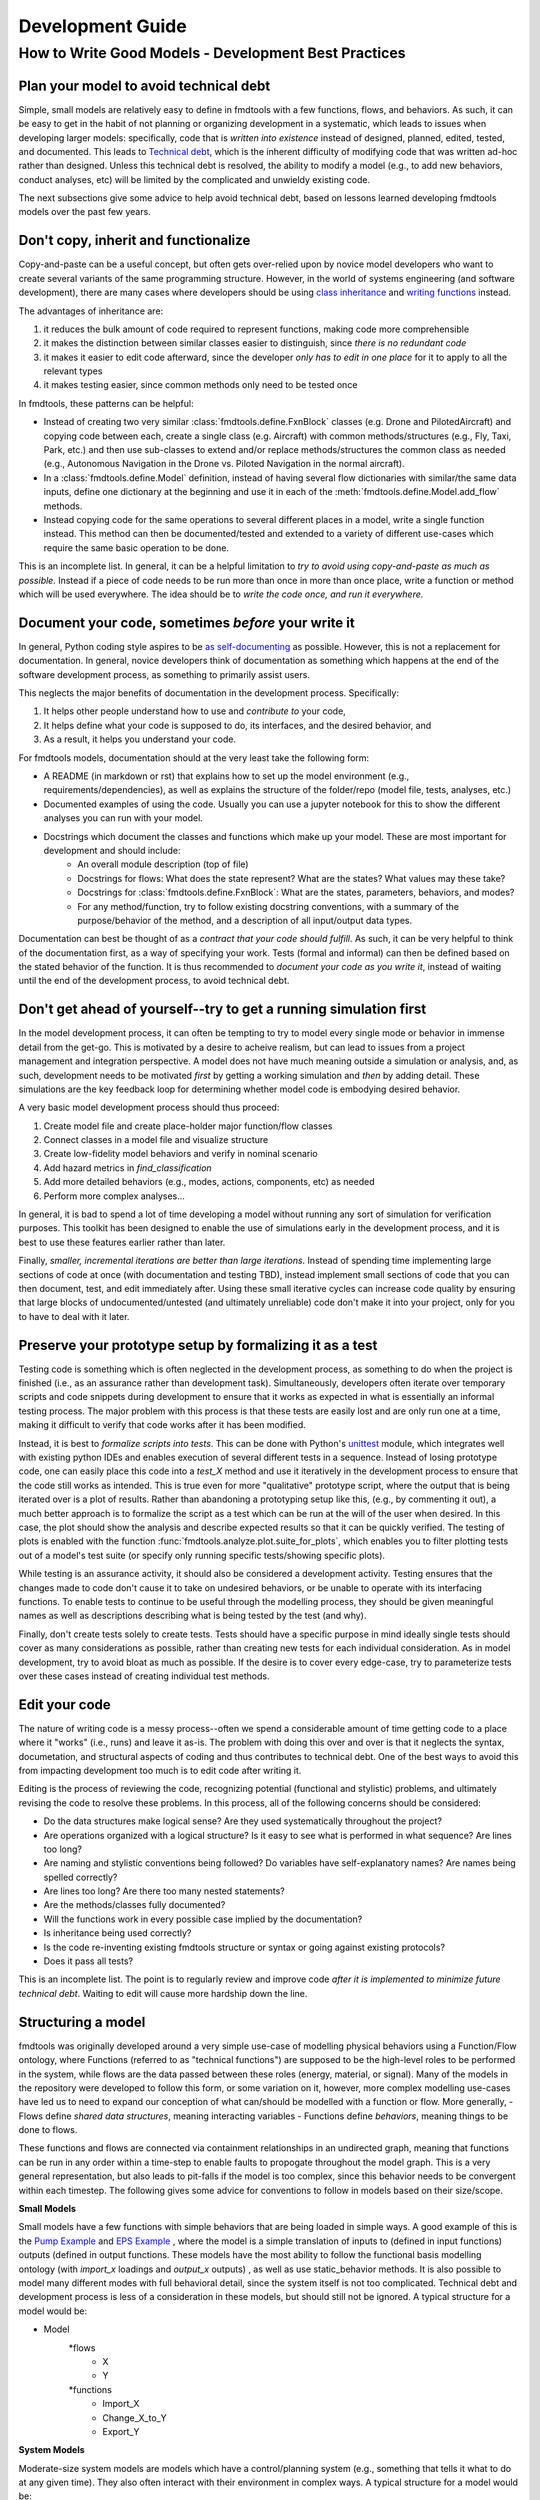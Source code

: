 Development Guide
===========================

How to Write Good Models - Development Best Practices
--------------------------------

Plan your model to avoid technical debt
^^^^^^^^^^^^^^^^^^^^^^^^^^^^^^^^
Simple, small models are relatively easy to define in fmdtools with a few functions, flows, and behaviors. As such, it can be easy to get in the habit of not planning or organizing development in a systematic, which leads to issues when developing larger models: specifically, code that is *written into existence* instead of designed, planned, edited, tested, and documented. This leads to `Technical debt <https://en.wikipedia.org/wiki/Technical_debt/>`_, which is the inherent difficulty of modifying code that was written ad-hoc rather than designed. Unless this technical debt is resolved, the ability to modify a model (e.g., to add new behaviors, conduct analyses, etc) will be limited by the complicated and unwieldy existing code. 

The next subsections give some advice to help avoid technical debt, based on lessons learned developing fmdtools models over the past few years.

Don't copy, inherit and functionalize
^^^^^^^^^^^^^^^^^^^^^^^^^^^^^^^^
Copy-and-paste can be a useful concept, but often gets over-relied upon by novice model developers who want to create several variants of the same programming structure. However, in the world of systems engineering (and software development), there are many cases where developers should be using `class inheritance <https://www.w3schools.com/python/python_inheritance.asp/>`_ and `writing functions <https://swcarpentry.github.io/python-novice-gapminder/16-writing-functions/index.html/>`_ instead. 

The advantages of inheritance are: 

#. it reduces the bulk amount of code required to represent functions, making code more comprehensible
#. it makes the distinction between similar classes easier to distinguish, since *there is no redundant code*
#. it makes it easier to edit code afterward, since the developer *only has to edit in one place* for it to apply to all the relevant types
#. it makes testing easier, since common methods only need to be tested once

In fmdtools, these patterns can be helpful:

* Instead of creating two very similar :class:`fmdtools.define.FxnBlock` classes (e.g. Drone and PilotedAircraft) and copying code between each, create a single class (e.g. Aircraft) with common methods/structures (e.g., Fly, Taxi, Park, etc.) and then use sub-classes to extend and/or replace methods/structures the common class as needed (e.g., Autonomous Navigation in the Drone vs. Piloted Navigation in the normal aircraft).
* In a :class:`fmdtools.define.Model` definition, instead of having several flow dictionaries with similar/the same data inputs, define one dictionary at the beginning and use it in each of the :meth:`fmdtools.define.Model.add_flow` methods.
* Instead copying code for the same operations to several different places in a model, write a single function instead. This method can then be documented/tested and extended to a variety of different use-cases which require the same basic operation to be done. 

This is an incomplete list. In general, it can be a helpful limitation to *try to avoid using copy-and-paste as much as possible.* Instead if a piece of code needs to be run more than once in more than once place, write a function or method which will be used everywhere. The idea should be to *write the code once, and run it everywhere.*

Document your code, sometimes *before* your write it
^^^^^^^^^^^^^^^^^^^^^^^^^^^^^^^^

In general, Python coding style aspires to be `as self-documenting <https://en.wikipedia.org/wiki/Self-documenting_code/>`_ as possible. However, this is not a replacement for documentation. In general, novice developers think of documentation as something which happens at the end of the software development process, as something to primarily assist users. 

This neglects the major benefits of documentation in the development process. Specifically:

#. It helps other people understand how to use and *contribute to* your code,
#. It helps define what your code is supposed to do, its interfaces, and the desired behavior, and
#. As a result, it helps you understand your code.

For fmdtools models, documentation should at the very least take the following form:

* A README (in markdown or rst) that explains how to set up the model environment (e.g., requirements/dependencies), as well as explains the structure of the folder/repo (model file, tests, analyses, etc.)
* Documented examples of using the code. Usually you can use a jupyter notebook for this to show the different analyses you can run with your model.
* Docstrings which document the classes and functions which make up your model. These are most important for development and should include:
	* An overall module description (top of file)
	* Docstrings for flows: What does the state represent? What are the states? What values may these take?
	* Docstrings for :class:`fmdtools.define.FxnBlock`: What are the states, parameters, behaviors, and modes?
	* For any method/function, try to follow existing docstring conventions, with a summary of the purpose/behavior of the method, and a description of all input/output data types.

Documentation can best be thought of as a *contract that your code should fulfill*. As such, it can be very helpful to think of the documentation first, as a way of specifying your work. Tests (formal and informal) can then be defined based on the stated behavior of the function. It is thus recommended to *document your code as you write it*, instead of waiting until the end of the development process, to avoid technical debt. 

Don't get ahead of yourself--try to get a running simulation first
^^^^^^^^^^^^^^^^^^^^^^^^^^^^^^^^

In the model development process, it can often be tempting to try to model every single mode or behavior in immense detail from the get-go. This is motivated by a desire to acheive realism, but can lead to issues from a project management and integration perspective. A model does not have much meaning outside a simulation or analysis, and, as such, development needs to be motivated *first* by getting a working simulation and *then* by adding detail. These simulations are the key feedback loop for determining whether model code is embodying desired behavior. 

A very basic model development process should thus proceed:

#. Create model file and create place-holder major function/flow classes
#. Connect classes in a model file and visualize structure
#. Create low-fidelity model behaviors and verify in nominal scenario
#. Add hazard metrics in `find_classification` 
#. Add more detailed behaviors (e.g., modes, actions, components, etc) as needed
#. Perform more complex analyses...

In general, it is bad to spend a lot of time developing a model without running any sort of simulation for verification purposes. This toolkit has been designed to enable the use of simulations early in the development process, and it is best to use these features earlier rather than later.

Finally, *smaller, incremental iterations are better than large iterations.* Instead of spending time implementing large sections of code at once (with documentation and testing TBD), instead implement small sections of code that you can then document, test, and edit immediately after. Using these small iterative cycles can increase code quality by ensuring that large blocks of undocumented/untested (and ultimately unreliable) code don't make it into your project, only for you to have to deal with it later.

Preserve your prototype setup by formalizing it as a test
^^^^^^^^^^^^^^^^^^^^^^^^^^^^^^^^

Testing code is something which is often neglected in the development process, as something to do when the project is finished (i.e., as an assurance rather than development task). Simultaneously, developers often iterate over temporary scripts and code snippets during development to ensure that it works as expected in what is essentially an informal testing process. The major problem with this process is that these tests are easily lost and are only run one at a time, making it difficult to verify that code works after it has been modified.

Instead, it is best to *formalize scripts into tests*. This can be done with Python's `unittest <https://docs.python.org/3/library/unittest.html>`_ module, which integrates well with existing python IDEs and enables execution of several different tests in a sequence. Instead of losing prototype code, one can easily place this code into a `test_X` method and use it iteratively in the development process to ensure that the code still works as intended. This is true even for more "qualitative" prototype script, where the output that is being iterated over is a plot of results. Rather than abandoning a prototyping setup like this, (e.g., by commenting it out), a much better approach is to formalize the script as a test which can be run at the will of the user when desired. In this case, the plot should show the analysis and describe expected results so that it can be quickly verified. The testing of plots is enabled with the function :func:`fmdtools.analyze.plot.suite_for_plots`, which enables you to filter plotting tests out of a model's test suite (or specify only running specific tests/showing specific plots). 

While testing is an assurance activity, it should also be considered a development activity. Testing ensures that the changes made to code don't cause it to take on undesired behaviors, or be unable to operate with its interfacing functions. To enable tests to continue to be useful through the modelling process, they should be given meaningful names as well as descriptions describing what is being tested by the test (and why).

Finally, don't create tests solely to create tests. Tests should have a specific purpose in mind ideally single tests should cover as many considerations as possible, rather than creating new tests for each individual consideration. As in model development, try to avoid bloat as much as possible. If the desire is to cover every edge-case, try to parameterize tests over these cases instead of creating individual test methods.

Edit your code
^^^^^^^^^^^^^^^^^^^^^^^^^^^^^^^^

The nature of writing code is a messy process--often we spend a considerable amount of time getting code to a place where it "works" (i.e., runs) and leave it as-is. The problem with doing this over and over is that it neglects the syntax, documetation, and structural aspects of coding and thus contributes to technical debt. One of the best ways to avoid this from impacting development too much is to edit code after writing it.

Editing is the process of reviewing the code, recognizing potential (functional and stylistic) problems, and ultimately revising the code to resolve these problems. In this process, all of the following concerns should be considered:

* Do the data structures make logical sense? Are they used systematically throughout the project?
* Are operations organized with a logical structure? Is it easy to see what is performed in what sequence? Are lines too long? 
* Are naming and stylistic conventions being followed? Do variables have self-explanatory names? Are names being spelled correctly?
* Are lines too long? Are there too many nested statements?
* Are the methods/classes fully documented? 
* Will the functions work in every possible case implied by the documentation?
* Is inheritance being used correctly? 
* Is the code re-inventing existing fmdtools structure or syntax or going against existing protocols?
* Does it pass all tests?

This is an incomplete list. The point is to regularly review and improve code *after it is implemented to minimize future technical debt*. Waiting to edit will cause more hardship down the line.

Structuring a model
^^^^^^^^^^^^^^^^^^^^^^^^^^^^^^^^

fmdtools was originally developed around a very simple use-case of modelling physical behaviors using a Function/Flow ontology, where Functions (referred to as "technical functions") are supposed to be the high-level roles to be performed in the system, while flows are the data passed between these roles (energy, material, or signal).  Many of the models in the repository were developed to follow this form, or some variation on it, however, more complex modelling use-cases have led us to need to expand our conception of what can/should be modelled with a function or flow. More generally, 
- Flows define *shared data structures*, meaning interacting variables
- Functions define *behaviors*, meaning things to be done to flows.

These functions and flows are connected via containment relationships in an undirected graph, meaning that functions can be run in any order within a time-step to enable faults to propogate throughout the model graph. This is a very general representation, but also leads to pit-falls if the model is too complex, since this behavior needs to be convergent within each timestep. The following gives some advice for conventions to follow in models based on their size/scope.

**Small Models**

Small models have a few functions with simple behaviors that are being loaded in simple ways. A good example of this is the `Pump Example <example_pump/Pump_Example_Notebook.ipynb>`_ and `EPS Example <example_eps/EPS_Example_Notebook.ipynb>`_ , where the model is a simple translation of inputs to (defined in input functions) outputs (defined in output functions. These models have the most ability to follow the functional basis modelling ontology (with `import_x` loadings and `output_x` outputs) , as well as use static_behavior methods. It is also possible to model many different modes with full behavioral detail, since the system itself is not too complicated. Technical debt and development process is less of a consideration in these models, but should still not be ignored. A typical structure for a model would be:

* Model
	*flows
		* X
		* Y
	*functions
		* Import_X
		* Change_X_to_Y
		* Export_Y

**System Models**

Moderate-size system models are models which have a control/planning system (e.g., something that tells it what to do at any given time). They also often interact with their environment in complex ways. A typical structure for a model would be: 

* Model
	*flows
		* Environment, Location, etc 		(place the system is located in and its place in it)
		* Power, Actions, etc				(internal power/other physical states)
		* Commands,Communications, etc 	(external commands/comms with an operator)
	*functions
		* Affect_Environment 				(Physical behaviors the system performs on the environment)
		* Control_System 					(Controls, Planning, Perception, etc)
		* Distribute_Energy, Hold_X, etc 	(Internal components, etc)

A good example of this are the Drone and Rover models. Models like this are simply more complex and thus require more care and attention to avoid the accumulation of technical debt. It may be desireable for some of the more complex functions to be specified tested in isolation, and developed in their own files. Finally, flows such as `Environment` may require developing custom visualization methods (maps, etc) to show the how the system interacts with its environment.


**System of Systems Models**

Systems of Systems models involve the interaction of multiple systems in a single model. These models are much more complex and thus require very good development practices to develop to maturity. A typical structure for a model for this might be:

* Model
	*flows
		* Environment						(place the systems are located in)
		* Location(s)						(individual states of the agents)
		* Communication(s) 				(agent interactions with each other
	*functions
		* Asset/Agent(s)					(individual system models)
		* AgentController(s)				(coordinator which issues commans to each system)

Note that, unlike other model types, System of Systems models very often will have multiple copies of functions and flows instantiated in the model. As a result, it is important to use dedicated model structures to the overall structure from being intractible. Specifically multiple copies of flows can be handled using the `MultiFlow` class while Communications between agents can be handled using the `CommsFlow` class. The `ModelTypeGraph` graph representation can be used to represent the model as just the types involved (rather than all instantiations). In general, it can be helpful to create tests/analyses for individual agents in addition to the overall system.

Use model constructs to simplify your code
^^^^^^^^^^^^^^^^^^^^^^^^^^^^^^^^
The fmdtools codebase is quite large, and, as a result, it can be tempting to dive into modelling before learning about all of its capabilities. The problem with this is that many of these capabilities and interfaces are there to make your life easier, provided you understand and use them correctly. Below are some commonly-misunderstood constructs to integrate into your code:

* :class:`fmdtools.define.Common` has a number of very basic operations which can be used in all model structures to reduce the length of lines dedicated solely to assignment and passing variables between constructs. Using these methods can furthermore enable one to more simply perform vector operations with reduced syntax.
* :class:`fmdtools.define.Timer` can be used very simply using to represent timed behavior and state-transitions 
* While modes can be used to describe fault modes in a very general way, faulty behavior that can also be queried from the model using the concept of a *disturbance*, which is merely a change in a given variable value. While disturbances are less general, they requie much less to be implemented in the model.
* parameters and parameter-generating functions are helpful for understanding the model operating envelope. In general, try to avoid having parameters that duplicate each other in some way.
* Randomness can be used throughout, but use the specified interfaces (`seed`, :meth:`fmdtools.define.Block.assoc_rand_states`, etc.) so that a single seed is used to generate all of the rngs in the model. Not using these interfaces can get you in trouble.
* A variety of custom attributes can be added to :class:`fmdtools.define.FxnBlock` and :class:`fmdtools.define.Flow`, but not every custom attribute is going to work with staged execution and parallelism options. In general, all function constructs that change should be `states`, while parameters may be attributes. If you want to do something fancy with data structures, you may need to re-implement :class:`fmdtools.define.FxnBlock` methods for copying and returning states to `propagate`.
* If there's something that you'd like to do in an fmdtools model that is difficult with existing model structures, consider filing a bug report before implementing you own ad-hoc solution. Alternatively, try devoping your solution as a *feature* rather than a hack to solve a single use-case. If the features is in our scope and well-developed, we may try to incorporate it in our next release.

Style advice
^^^^^^^^^^^^^^^^^^^^^^^^^^^^^^^^

Development of fmdtools models should follow the `PEP 8 Style Guide <https://peps.python.org/pep-0008/#introduction>`_ as much as possible. While this won't be entirely re-iterated here, the following applies:

* Use CamelCase for classes like :class:`fmdtools.define.Model`, :class:`fmdtools.define.FxnBlock`, :class:`fmdtools.define.Flow`, :class:`fmdtools.define.Component`, etc. Use lowercase for object instantiations of these classes, and lower_case_with_underscores (e.g. do_this()) for methods/functions.
	* if a model class is named Model (e.g., Drone), the instance should be named model_X, where X is an identifying string for the model being used (e.g. drone_test). 
* Names should be descriptive, but keep the length down. Use abbreviations if needed.
* Try to use the code formatting structure to show what your code is doing as much as possible. Single-line if statements can be good for this, as long as they don't go too long.
* Python one-liners can be fun, but try to keep them short enough to be able to read. 
* If a file is >1000 lines, you may want to split it into multiple files, for the model, complex classes, visualization, analysis, tests, etc.
* fmdtools lets you specify names for functions/flows. Keep these consistent with with the class names but consider making them short to enable visualization on model graphs and throughout the code.
* It's `fmdtools`. Not `Fmdtools` or `fmd tool`. Even when it starts the sentence.

See also
^^^^^^^^^^^^^^^^^^^^^^^^^^^^^^^^

* `PEP 8 Style Guide <https://peps.python.org/pep-0008/#introduction>`_
* `Technical debt <https://en.wikipedia.org/wiki/Technical_debt/>`_
* `Code smell <https://en.wikipedia.org/wiki/Code_smell>`_
* `Anti-patterns <https://en.wikipedia.org/wiki/Anti-pattern>`_
* `Iterative development <https://en.wikipedia.org/wiki/Iterative_and_incremental_development>`_
* `Python Programming Idioms <https://en.wikibooks.org/wiki/Python_Programming/Idioms>`_
* `The Zen of Python <https://en.wikipedia.org/wiki/Zen_of_Python>`_